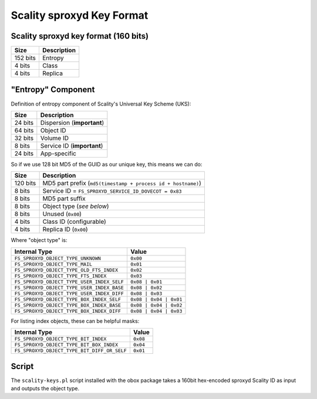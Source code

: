 .. _scality_key_format:

==========================
Scality sproxyd Key Format
==========================

Scality sproxyd key format (160 bits)
-------------------------------------

========= ===========
Size      Description
========= ===========
152 bits  Entropy
4 bits    Class
4 bits    Replica
========= ===========

"Entropy" Component
-------------------

Definition of entropy component of Scality's Universal Key Scheme (UKS):

========= ==========================
Size      Description
========= ==========================
24 bits   Dispersion (**important**)
64 bits   Object ID
32 bits   Volume ID
8 bits    Service ID (**important**)
24 bits   App-specific
========= ==========================

So if we use 128 bit MD5 of the GUID as our unique key, this means we can do:

========= ============================================================
Size      Description
========= ============================================================
120 bits  MD5 part prefix (``md5(timestamp + process id + hostname)``)
8 bits    Service ID = ``FS_SPROXYD_SERVICE_ID_DOVECOT = 0x83``
8 bits    MD5 part suffix
8 bits    Object type (*see below*)
8 bits    Unused (``0x00``)
4 bits    Class ID (configurable)
4 bits    Replica ID (``0x00``)
========= ============================================================

Where "object type" is:

=========================================== ======================
Internal Type                               Value
=========================================== ======================
``FS_SPROXYD_OBJECT_TYPE_UNKNOWN``          ``0x00``
``FS_SPROXYD_OBJECT_TYPE_MAIL``             ``0x01``
``FS_SPROXYD_OBJECT_TYPE_OLD_FTS_INDEX``    ``0x02``
``FS_SPROXYD_OBJECT_TYPE_FTS_INDEX``        ``0x03``
``FS_SPROXYD_OBJECT_TYPE_USER_INDEX_SELF``  ``0x08 | 0x01``
``FS_SPROXYD_OBJECT_TYPE_USER_INDEX_BASE``  ``0x08 | 0x02``
``FS_SPROXYD_OBJECT_TYPE_USER_INDEX_DIFF``  ``0x08 | 0x03``
``FS_SPROXYD_OBJECT_TYPE_BOX_INDEX_SELF``   ``0x08 | 0x04 | 0x01``
``FS_SPROXYD_OBJECT_TYPE_BOX_INDEX_BASE``   ``0x08 | 0x04 | 0x02``
``FS_SPROXYD_OBJECT_TYPE_BOX_INDEX_DIFF``   ``0x08 | 0x04 | 0x03``
=========================================== ======================

For listing index objects, these can be helpful masks:

=========================================== =========
Internal Type                               Value
=========================================== =========
``FS_SPROXYD_OBJECT_TYPE_BIT_INDEX``         ``0x08``
``FS_SPROXYD_OBJECT_TYPE_BIT_BOX_INDEX``     ``0x04``
``FS_SPROXYD_OBJECT_TYPE_BIT_DIFF_OR_SELF``  ``0x01``
=========================================== =========

Script
------

The ``scality-keys.pl`` script installed with the obox package takes a 160bit
hex-encoded sproxyd Scality ID as input and outputs the object type.
